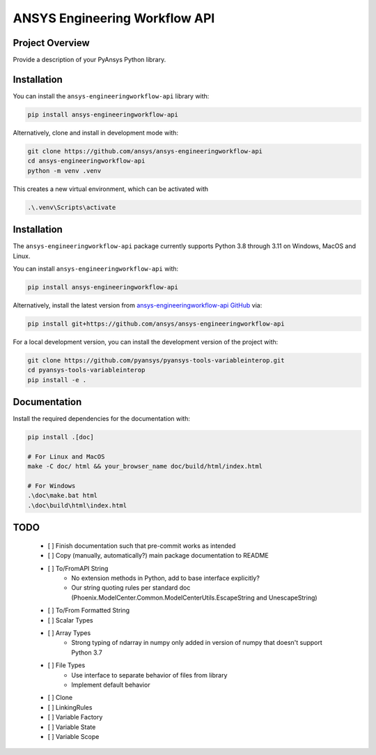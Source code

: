 ANSYS Engineering Workflow API
##############################

Project Overview
----------------
Provide a description of your PyAnsys Python library.


Installation
------------

You can install the ``ansys-engineeringworkflow-api`` library with:

.. code::

   pip install ansys-engineeringworkflow-api

Alternatively, clone and install in development mode with:

.. code::

   git clone https://github.com/ansys/ansys-engineeringworkflow-api
   cd ansys-engineeringworkflow-api
   python -m venv .venv

This creates a new virtual environment, which can be activated with

.. code::

	.\.venv\Scripts\activate


Installation
------------
The ``ansys-engineeringworkflow-api`` package currently supports Python
3.8 through 3.11 on Windows, MacOS and Linux.

You can install ``ansys-engineeringworkflow-api`` with:

.. code::

   pip install ansys-engineeringworkflow-api

Alternatively, install the latest version from `ansys-engineeringworkflow-api GitHub
<https://github.com/ansys/ansys-engineeringworkflow-api>`_ via:

.. code::

   pip install git+https://github.com/ansys/ansys-engineeringworkflow-api


For a local development version, you can install the development
version of the project with:

.. code::

   git clone https://github.com/pyansys/pyansys-tools-variableinterop.git
   cd pyansys-tools-variableinterop
   pip install -e .


Documentation
-------------

Install the required dependencies for the documentation with:

.. code:: bash

    pip install .[doc]

    # For Linux and MacOS
    make -C doc/ html && your_browser_name doc/build/html/index.html

    # For Windows
    .\doc\make.bat html
    .\doc\build\html\index.html

TODO
-------
  	- [ ] Finish documentation such that pre-commit works as intended
	- [ ] Copy (manually, automatically?) main package documentation to README
	- [ ] To/FromAPI String
		- No extension methods in Python, add to base interface explicitly?
		- Our string quoting rules per standard doc (Phoenix.ModelCenter.Common.ModelCenterUtils.EscapeString and UnescapeString)
	- [ ] To/From Formatted String
	- [ ] Scalar Types
	- [ ] Array Types
		- Strong typing of ndarray in numpy only added in version of numpy that doesn't support Python 3.7
	- [ ] File Types
		- Use interface to separate behavior of files from library
		- Implement default behavior
	- [ ] Clone
	- [ ] LinkingRules
	- [ ] Variable Factory
	- [ ] Variable State
	- [ ] Variable Scope
